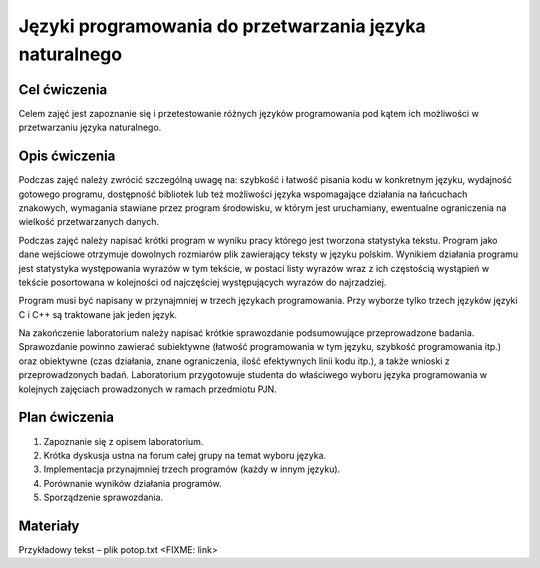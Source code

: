 Języki programowania do przetwarzania języka naturalnego 
========================================================

Cel ćwiczenia
-------------

Celem zajęć jest zapoznanie się i przetestowanie różnych języków programowania pod kątem ich możliwości w przetwarzaniu języka naturalnego.

Opis ćwiczenia
--------------

Podczas zajęć należy zwrócić szczególną uwagę na: szybkość i łatwość pisania kodu w konkretnym języku, wydajność gotowego programu, dostępność bibliotek lub też możliwości języka wspomagające działania na łańcuchach znakowych, wymagania stawiane przez program środowisku, w którym jest uruchamiany, ewentualne ograniczenia na wielkość przetwarzanych danych.

Podczas zajęć należy napisać krótki program w wyniku pracy którego jest tworzona statystyka tekstu. Program jako dane wejściowe otrzymuje dowolnych rozmiarów plik zawierający teksty w języku polskim. Wynikiem działania programu jest statystyka występowania wyrazów w tym tekście, w postaci listy wyrazów wraz z ich częstością wystąpień w tekście posortowana w kolejności od najczęściej występujących wyrazów do najrzadziej.

Program musi być napisany w przynajmniej w trzech językach programowania. Przy wyborze tylko trzech języków języki C i C++ są traktowane jak jeden język.

Na zakończenie laboratorium należy napisać krótkie sprawozdanie podsumowujące przeprowadzone badania. Sprawozdanie powinno zawierać subiektywne (łatwość programowania w tym języku, szybkość programowania itp.) oraz obiektywne (czas działania, znane ograniczenia, ilość efektywnych linii kodu itp.), a także wnioski z przeprowadzonych badań. Laboratorium przygotowuje studenta do właściwego wyboru języka programowania w kolejnych zajęciach prowadzonych w ramach przedmiotu PJN.

Plan ćwiczenia
--------------

1. Zapoznanie się z opisem laboratorium.
2. Krótka dyskusja ustna na forum całej grupy na temat wyboru języka.
3. Implementacja przynajmniej trzech programów (każdy w innym języku). 
4. Porównanie wyników działania programów.
5. Sporządzenie sprawozdania.

Materiały
---------

Przykładowy tekst – plik potop.txt <FIXME: link>
